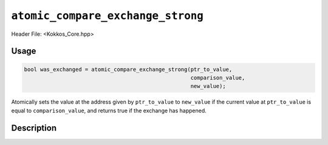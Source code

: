 ``atomic_compare_exchange_strong``
==================================

.. role:: cppkokkos(code)
   :language: cppkokkos

Header File: <Kokkos_Core.hpp>

Usage
-----

.. code-block:: cpp

   bool was_exchanged = atomic_compare_exchange_strong(ptr_to_value,
						       comparison_value,
						       new_value);

Atomically sets the value at the address given by ``ptr_to_value`` to ``new_value`` if the current value at ``ptr_to_value``
is equal to ``comparison_value``, and returns true if the exchange has happened.

Description
-----------

.. cppkokkos:function:: template<class T> bool atomic_compare_exchange_strong(T* const ptr_to_value, const T comparison_value, const T new_value);

   Atomically executes ``old_value = *ptr_to_value; if(old_value==comparison_value) *ptr_to_value = new_value; return old_value==comparison_value;``,
   where ``old_value`` is the value at address ``ptr_to_value`` before doing the exchange.

   :param ptr_to_value: address of the value to be updated

   :param comparison_value: value to be compared to

   :param new_value: new value
